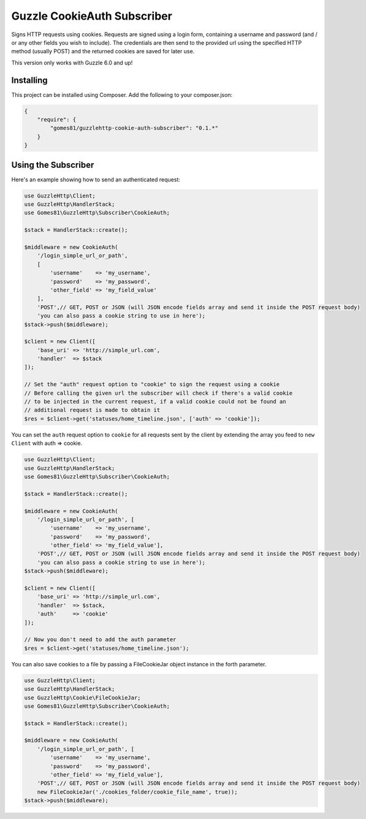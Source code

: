 =======================
Guzzle CookieAuth Subscriber
=======================

Signs HTTP requests using cookies. Requests are signed using a login form, containing a username and password (and / or any other fields you wish to include).
The credentials are then send to the provided url using the specified HTTP method (usually POST) and the returned cookies are saved for later use.

This version only works with Guzzle 6.0 and up!

Installing
==========

This project can be installed using Composer. Add the following to your
composer.json:

.. code-block:: javascript

    {
        "require": {
            "gomes81/guzzlehttp-cookie-auth-subscriber": "0.1.*"
        }
    }



Using the Subscriber
====================

Here's an example showing how to send an authenticated request:

.. code-block:: php

    use GuzzleHttp\Client;
    use GuzzleHttp\HandlerStack;
    use Gomes81\GuzzleHttp\Subscriber\CookieAuth;

    $stack = HandlerStack::create();

    $middleware = new CookieAuth(
        '/login_simple_url_or_path',
        [
            'username'    => 'my_username',
            'password'    => 'my_password',
            'other_field' => 'my_field_value'
        ],
        'POST',// GET, POST or JSON (will JSON encode fields array and send it inside the POST request body)
        'you can also pass a cookie string to use in here');
    $stack->push($middleware);

    $client = new Client([
        'base_uri' => 'http://simple_url.com',
        'handler'  => $stack
    ]);

    // Set the "auth" request option to "cookie" to sign the request using a cookie
    // Before calling the given url the subscriber will check if there's a valid cookie
    // to be injected in the current request, if a valid cookie could not be found an
    // additional request is made to obtain it
    $res = $client->get('statuses/home_timeline.json', ['auth' => 'cookie']);

You can set the ``auth`` request option to ``cookie`` for all requests sent by
the client by extending the array you feed to ``new Client`` with auth => cookie.

.. code-block:: php

    use GuzzleHttp\Client;
    use GuzzleHttp\HandlerStack;
    use Gomes81\GuzzleHttp\Subscriber\CookieAuth;

    $stack = HandlerStack::create();

    $middleware = new CookieAuth(
        '/login_simple_url_or_path', [
            'username'    => 'my_username',
            'password'    => 'my_password',
            'other_field' => 'my_field_value'],
        'POST',// GET, POST or JSON (will JSON encode fields array and send it inside the POST request body)
        'you can also pass a cookie string to use in here');
    $stack->push($middleware);

    $client = new Client([
        'base_uri' => 'http://simple_url.com',
        'handler'  => $stack,
        'auth'     => 'cookie'
    ]);

    // Now you don't need to add the auth parameter
    $res = $client->get('statuses/home_timeline.json');

You can also save cookies to a file by passing a FileCookieJar object instance
in the forth parameter.

.. code-block:: php

    use GuzzleHttp\Client;
    use GuzzleHttp\HandlerStack;
    use GuzzleHttp\Cookie\FileCookieJar;
    use Gomes81\GuzzleHttp\Subscriber\CookieAuth;

    $stack = HandlerStack::create();

    $middleware = new CookieAuth(
        '/login_simple_url_or_path', [
            'username'    => 'my_username',
            'password'    => 'my_password',
            'other_field' => 'my_field_value'],
        'POST',// GET, POST or JSON (will JSON encode fields array and send it inside the POST request body)
        new FileCookieJar('./cookies_folder/cookie_file_name', true));
    $stack->push($middleware);
